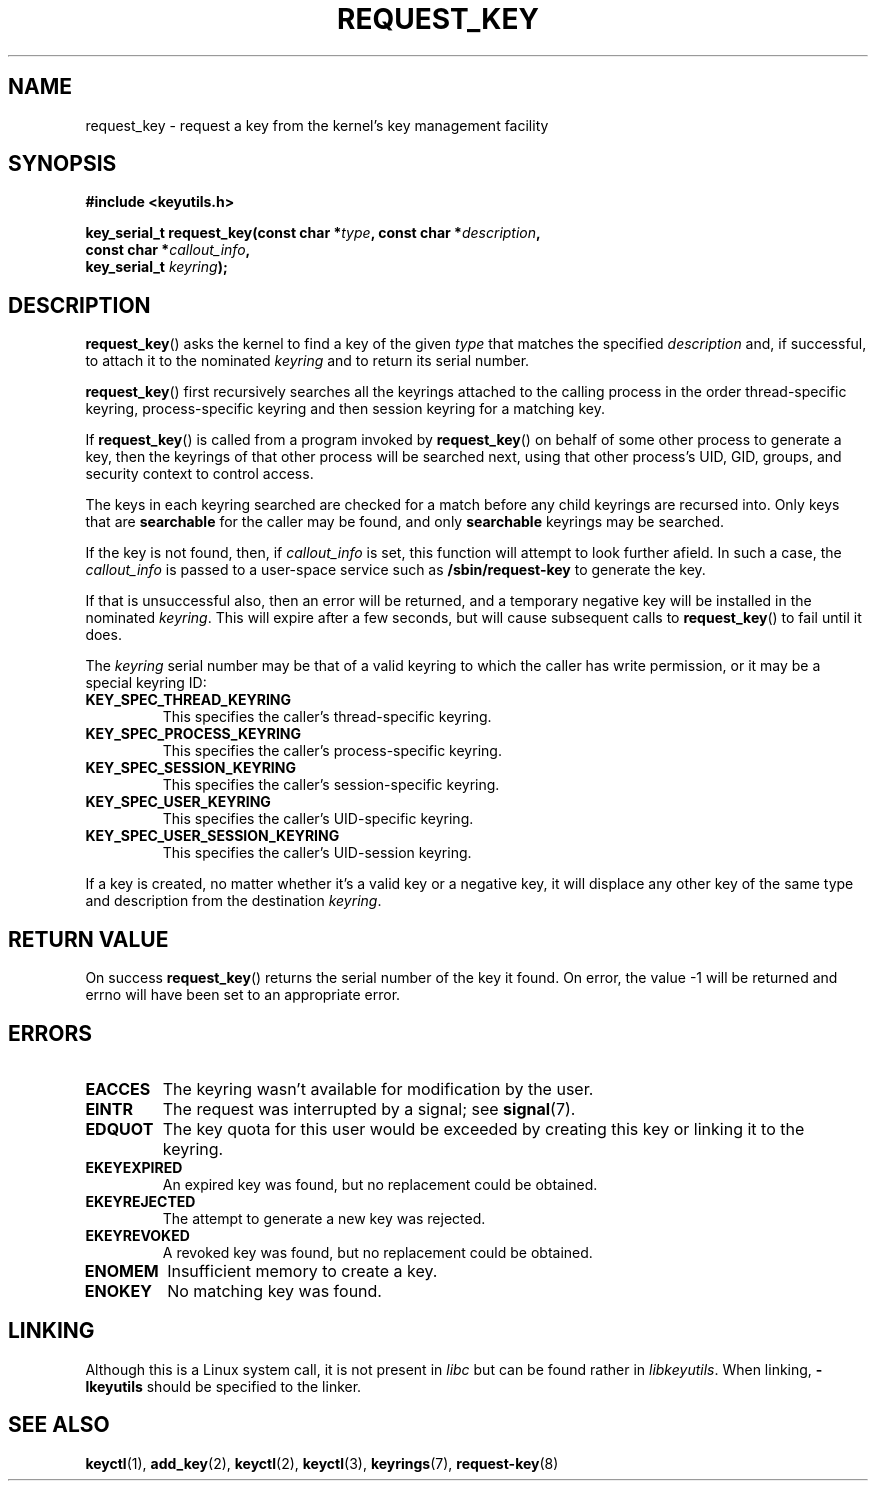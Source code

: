 .\" Copyright (C) 2006 Red Hat, Inc. All Rights Reserved.
.\" Written by David Howells (dhowells@redhat.com)
.\"
.\" %%%LICENSE_START(GPLv2+_SW_ONEPARA)
.\" This program is free software; you can redistribute it and/or
.\" modify it under the terms of the GNU General Public License
.\" as published by the Free Software Foundation; either version
.\" 2 of the License, or (at your option) any later version.
.\" %%%LICENSE_END
.\"
.TH REQUEST_KEY 2 2015-05-07 Linux "Linux Key Management Calls"
.SH NAME
request_key \- request a key from the kernel's key management facility
.SH SYNOPSIS
.nf
.B #include <keyutils.h>
.sp
.BI "key_serial_t request_key(const char *" type ", const char *" description ,
.BI "                         const char *" callout_info ,
.BI "                         key_serial_t " keyring ");"
.fi
.SH DESCRIPTION
.BR request_key ()
asks the kernel to find a key of the given
.I type
that matches the specified
.I description
and, if successful, to attach it to the nominated
.I keyring
and to return its serial number.
.P
.BR request_key ()
first recursively searches all the keyrings attached to the calling process in
the order thread-specific keyring, process-specific keyring and then session
keyring for a matching key.
.P
If
.BR request_key ()
is called from a program invoked by
.BR request_key ()
on behalf of some other process to generate a key, then the keyrings of that
other process will be searched next, using that other process's UID, GID,
groups, and security context to control access.
.P
The keys in each keyring searched are checked for a match before any child
keyrings are recursed into.
Only keys that are
.B searchable
for the caller may be found, and only
.B searchable
keyrings may be searched.
.P
If the key is not found, then, if
.I callout_info
is set, this function will attempt to look further afield.
In such a case, the
.I callout_info
is passed to a user-space service such as
.B /sbin/request\-key
to generate the key.
.P
If that is unsuccessful also, then an error will be returned, and a temporary
negative key will be installed in the nominated
.IR keyring .
This will expire after a few seconds, but will cause subsequent
calls to
.BR request_key ()
to fail until it does.
.P
The
.I keyring
serial number may be that of a valid keyring to which the caller has write
permission, or it may be a special keyring ID:
.TP
.B KEY_SPEC_THREAD_KEYRING
This specifies the caller's thread-specific keyring.
.TP
.B KEY_SPEC_PROCESS_KEYRING
This specifies the caller's process-specific keyring.
.TP
.B KEY_SPEC_SESSION_KEYRING
This specifies the caller's session-specific keyring.
.TP
.B KEY_SPEC_USER_KEYRING
This specifies the caller's UID-specific keyring.
.TP
.B KEY_SPEC_USER_SESSION_KEYRING
This specifies the caller's UID-session keyring.
.P
If a key is created, no matter whether it's a valid key or a negative key, it
will displace any other key of the same type and description from the
destination
.IR keyring .
.SH RETURN VALUE
On success
.BR request_key ()
returns the serial number of the key it found.
On error, the value \-1
will be returned and errno will have been set to an appropriate error.
.SH ERRORS
.TP
.B EACCES
The keyring wasn't available for modification by the user.
.TP
.B EINTR
The request was interrupted by a signal; see
.BR signal (7).
.TP
.B EDQUOT
The key quota for this user would be exceeded by creating this key or linking
it to the keyring.
.TP
.B EKEYEXPIRED
An expired key was found, but no replacement could be obtained.
.TP
.B EKEYREJECTED
The attempt to generate a new key was rejected.
.TP
.B EKEYREVOKED
A revoked key was found, but no replacement could be obtained.
.TP
.B ENOMEM
Insufficient memory to create a key.
.TP
.B ENOKEY
No matching key was found.
.SH LINKING
Although this is a Linux system call, it is not present in
.I libc
but can be found rather in
.IR libkeyutils .
When linking,
.B -lkeyutils
should be specified to the linker.
.SH SEE ALSO
.BR keyctl (1),
.BR add_key (2),
.BR keyctl (2),
.BR keyctl (3),
.BR keyrings (7),
.BR request-key (8)
